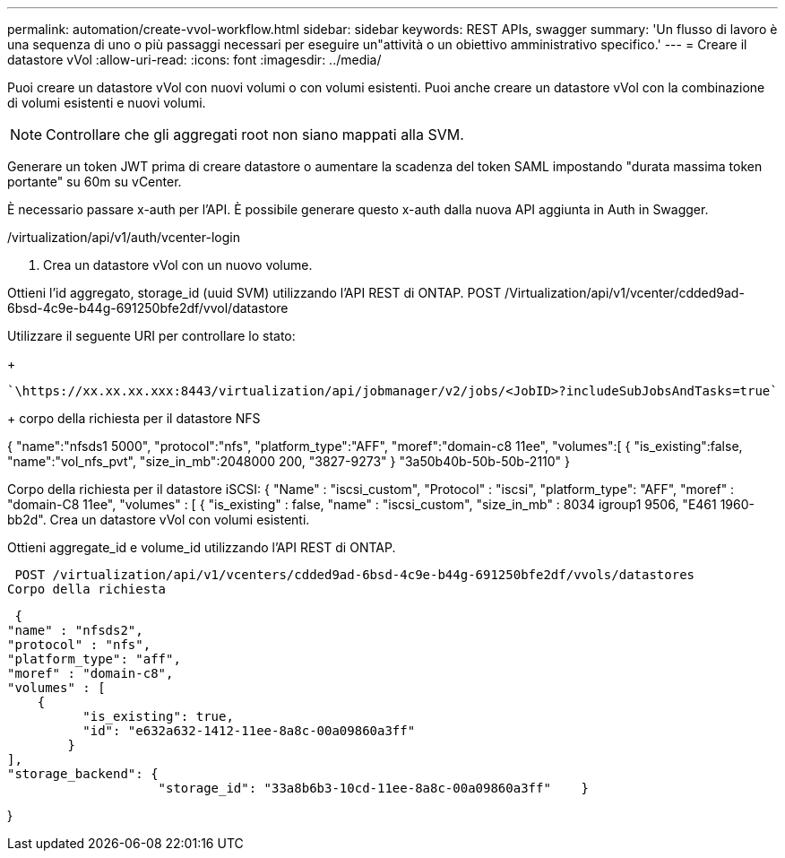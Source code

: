 ---
permalink: automation/create-vvol-workflow.html 
sidebar: sidebar 
keywords: REST APIs, swagger 
summary: 'Un flusso di lavoro è una sequenza di uno o più passaggi necessari per eseguire un"attività o un obiettivo amministrativo specifico.' 
---
= Creare il datastore vVol
:allow-uri-read: 
:icons: font
:imagesdir: ../media/


[role="lead"]
Puoi creare un datastore vVol con nuovi volumi o con volumi esistenti. Puoi anche creare un datastore vVol con la combinazione di volumi esistenti e nuovi volumi.


NOTE: Controllare che gli aggregati root non siano mappati alla SVM.

Generare un token JWT prima di creare datastore o aumentare la scadenza del token SAML impostando "durata massima token portante" su 60m su vCenter.

È necessario passare x-auth per l'API. È possibile generare questo x-auth dalla nuova API aggiunta in Auth in Swagger.

/virtualization/api/v1/auth/vcenter-login

. Crea un datastore vVol con un nuovo volume.


Ottieni l'id aggregato, storage_id (uuid SVM) utilizzando l'API REST di ONTAP. POST /Virtualization/api/v1/vcenter/cdded9ad-6bsd-4c9e-b44g-691250bfe2df/vvol/datastore

Utilizzare il seguente URI per controllare lo stato:

+

[listing]
----
`\https://xx.xx.xx.xxx:8443/virtualization/api/jobmanager/v2/jobs/<JobID>?includeSubJobsAndTasks=true`
----
+ corpo della richiesta per il datastore NFS

{ "name":"nfsds1 5000", "protocol":"nfs", "platform_type":"AFF", "moref":"domain-c8 11ee", "volumes":[ { "is_existing":false, "name":"vol_nfs_pvt", "size_in_mb":2048000 200, "3827-9273" } "3a50b40b-50b-50b-2110" }

Corpo della richiesta per il datastore iSCSI: { "Name" : "iscsi_custom", "Protocol" : "iscsi", "platform_type": "AFF", "moref" : "domain-C8 11ee", "volumes" : [ { "is_existing" : false, "name" : "iscsi_custom", "size_in_mb" : 8034 igroup1 9506, "E461 1960-bb2d". Crea un datastore vVol con volumi esistenti.

Ottieni aggregate_id e volume_id utilizzando l'API REST di ONTAP.

 POST /virtualization/api/v1/vcenters/cdded9ad-6bsd-4c9e-b44g-691250bfe2df/vvols/datastores
Corpo della richiesta

....
 {
"name" : "nfsds2",
"protocol" : "nfs",
"platform_type": "aff",
"moref" : "domain-c8",
"volumes" : [
    {
          "is_existing": true,
          "id": "e632a632-1412-11ee-8a8c-00a09860a3ff"
        }
],
"storage_backend": {
                    "storage_id": "33a8b6b3-10cd-11ee-8a8c-00a09860a3ff"    }
....
}
